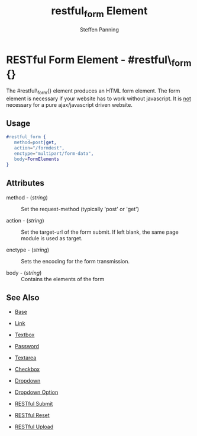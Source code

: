 # vim: ts=3 sw=3 et ft=org
#+TITLE: restful_form Element
#+STYLE: <LINK href='../stylesheet.css' rel='stylesheet' type='text/css' />
#+AUTHOR: Steffen Panning
#+OPTIONS:   H:2 num:1 toc:1 \n:nil @:t ::t |:t ^:t -:t f:t *:t <:t
#+EMAIL: 
#+TEXT: [[file:../index.org][Getting Started]] | [[file:../api.org][API]] | [[file:../elements.org][*Elements*]] | [[file:../actions.org][Actions]] | [[file:../validators.org][Validators]] | [[file:../handlers.org][Handlers]] | [[file:../config.org][Configuration Options]] | [[file:../plugins.org][Plugins]] | [[file:../about.org][About]]

* RESTful Form Element - #restful\_form {}

  The #restful\_form{} element produces an HTML form element.
  The form element is necessary if your website has to work without
  javascript. It is _not_ necessary for a pure ajax/javascript driven
  website. 
 
** Usage

#+BEGIN_SRC erlang
   #restful_form { 
      method=post|get,
      action="/formdest",
      enctype="multipart/form-data",
      body=FormElements
   }
#+END_SRC

** Attributes

   + method - (/string/) :: Set the request-method (typically 'post' or 'get')

   + action - (/string/) :: Set the target-url of the form submit. If
                            left blank, the same page module is used as
                            target.

   + enctype - (/string/) :: Sets the encoding for the form transmission.

   + body    - (/string/) :: Contains the elements of the form


** See Also

   + [[./base.html][Base]]

   + [[./link.html][Link]]

   + [[./textbox.html][Textbox]]

   + [[./password.html][Password]]

   + [[./textarea.html][Textarea]]

   + [[./checkbox.html][Checkbox]]

   + [[./dropdown.html][Dropdown]]

   + [[./option.html][Dropdown Option]]
   
   + [[./restful_submit.org][RESTful Submit]]

   + [[./restful_reset.org][RESTful Reset]]

   + [[./restful_upload.org][RESTful Upload]]

